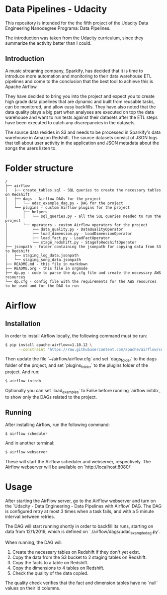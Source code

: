 * Data Pipelines - Udacity

  This repository is intended for the the fifth project of the Udacity Data Engineering Nanodegree Programa: Data Pipelines.

  The introduction was taken from the Udacity curriculum, since they summarize the activity better than I could.

** Introduction

A music streaming company, Sparkify, has decided that it is time to introduce more automation and monitoring to their data warehouse ETL pipelines and come to the conclusion that the best tool to achieve this is Apache Airflow.

They have decided to bring you into the project and expect you to create high grade data pipelines that are dynamic and built from reusable tasks, can be monitored, and allow easy backfills. They have also noted that the data quality plays a big part when analyses are executed on top the data warehouse and want to run tests against their datasets after the ETL steps have been executed to catch any discrepancies in the datasets.

The source data resides in S3 and needs to be processed in Sparkify's data warehouse in Amazon Redshift. The source datasets consist of JSON logs that tell about user activity in the application and JSON metadata about the songs the users listen to.

* Folder structure

#+BEGIN_SRC 
/
├── airflow
│   ├── create_tables.sql - SQL queries to create the necessary tables on Redshift
│   ├── dags - Airflow DAGs for the project
│   │   └── udac_example_dag.py - DAG for the project
│   └── plugins - custom Airflow plugins for the project
│       ├── helpers
│       │   └── sql_queries.py - all the SQL queries needed to run the project
│       └── operators - custom Airflow operators for the project
│           ├── data_quality.py - DataQualityOperator
│           ├── load_dimension.py - LoadDimensionOperator
│           ├── load_fact.py - LoadFactOperator
│           └── stage_redshift.py - StageToRedshiftOperator
├── jsonpath - folder containing the jsonpath for copying data from S3 to Redshift
│   ├── staging_log_data.jsonpath
│   └── staging_song_data.jsonpath
├── README.md - this file in markdown
├── README.org - this file in orgmode
├── dp.py - code to parse the dp.cfg file and create the necessary AWS resources
└── dp.cfg - config file with the requirements for the AWS resources to be used and for the DAG to run
#+END_SRC

* Airflow
** Installation

   In order to install Airflow locally, the following command must be run:

   #+BEGIN_SRC bash
   $ pip install apache-airflow==1.10.12 \
         --constraint "https://raw.githubusercontent.com/apache/airflow/constraints-1.10.12/constraints-3.8.txt"
   #+END_SRC

   Then update the file `~/airflow/airflow.cfg` and set `dags_folder` to the dags folder of the project, and set `plugins_folder` to the plugins folder of the project. And run:

   #+BEGIN_SRC bash
   $ airflow initdb
   #+END_SRC

   Optionally you can set `load_examples` to False before running `airflow initdb`, to show only the DAGs related to the project.

** Running

   After installing Airflow, run the following command:

   #+BEGIN_SRC bash
    $ airflow scheduler
   #+END_SRC

   And in another terminal:

   #+BEGIN_SRC bash
     $ airflow webserver
   #+END_SRC

   These will start the Airflow scheduler and webserver, respectively. The Airflow webserver will be available on `http://localhost:8080/`

* Usage

  After starting the AirFlow server, go to the AirFlow webserver and turn on the `Udacity - Data Engineering - Data Pipelines with Airflow` DAG. The DAG is configured retry at most 3 times when a task fails, and with a 5 minute interval between retries.

  The DAG will start running shortly in order to backfill its runs, starting on data from 12/1/2019, which is defined on `./airflow/dags/udac_example_dag.py`.

  When running, the DAG will:

    1. Create the necessary tables on Redshift if they don't yet exist.
    2. Copy the data from the S3 bucket to 2 staging tables on Redshift.
    3. Copy the facts to a table on Redshift.
    4. Copy the dimensions to 4 tables on Redshift.
    5. Check the quality of the data copied.

  The quality check verifies that the fact and dimension tables have no `null` values on their id columns.
